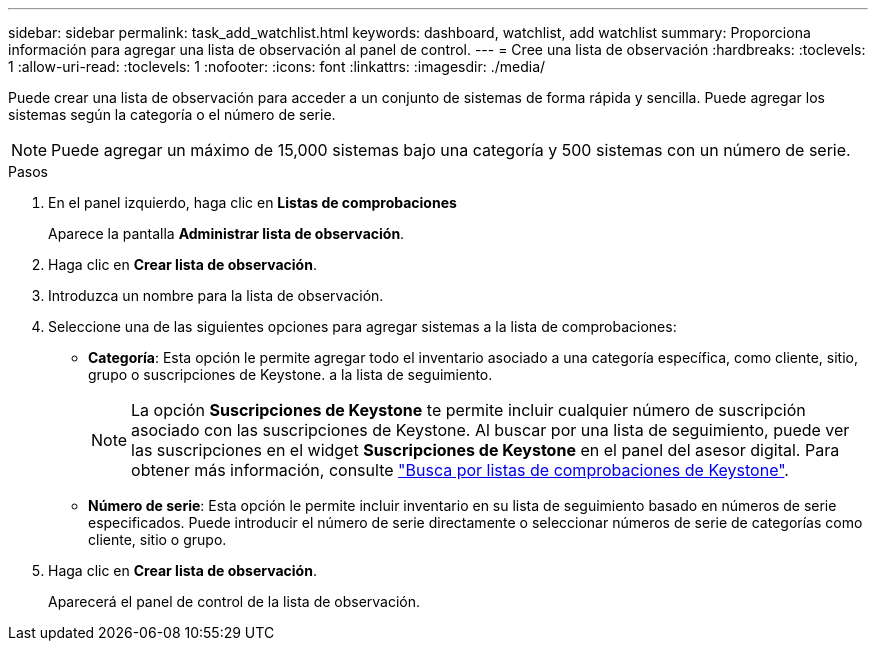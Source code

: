 ---
sidebar: sidebar 
permalink: task_add_watchlist.html 
keywords: dashboard, watchlist, add watchlist 
summary: Proporciona información para agregar una lista de observación al panel de control. 
---
= Cree una lista de observación
:hardbreaks:
:toclevels: 1
:allow-uri-read: 
:toclevels: 1
:nofooter: 
:icons: font
:linkattrs: 
:imagesdir: ./media/


[role="lead"]
Puede crear una lista de observación para acceder a un conjunto de sistemas de forma rápida y sencilla. Puede agregar los sistemas según la categoría o el número de serie.


NOTE: Puede agregar un máximo de 15,000 sistemas bajo una categoría y 500 sistemas con un número de serie.

.Pasos
. En el panel izquierdo, haga clic en *Listas de comprobaciones*
+
Aparece la pantalla *Administrar lista de observación*.

. Haga clic en *Crear lista de observación*.
. Introduzca un nombre para la lista de observación.
. Seleccione una de las siguientes opciones para agregar sistemas a la lista de comprobaciones:
+
** *Categoría*: Esta opción le permite agregar todo el inventario asociado a una categoría específica, como cliente, sitio, grupo o suscripciones de Keystone. a la lista de seguimiento.
+

NOTE: La opción *Suscripciones de Keystone* te permite incluir cualquier número de suscripción asociado con las suscripciones de Keystone. Al buscar por una lista de seguimiento, puede ver las suscripciones en el widget *Suscripciones de Keystone* en el panel del asesor digital. Para obtener más información, consulte link:https://docs.netapp.com/us-en/keystone-staas/integrations/keystone-aiq.html#search-by-keystone-watchlists["Busca por listas de comprobaciones de Keystone"^].

** *Número de serie*: Esta opción le permite incluir inventario en su lista de seguimiento basado en números de serie especificados. Puede introducir el número de serie directamente o seleccionar números de serie de categorías como cliente, sitio o grupo.


. Haga clic en *Crear lista de observación*.
+
Aparecerá el panel de control de la lista de observación.



